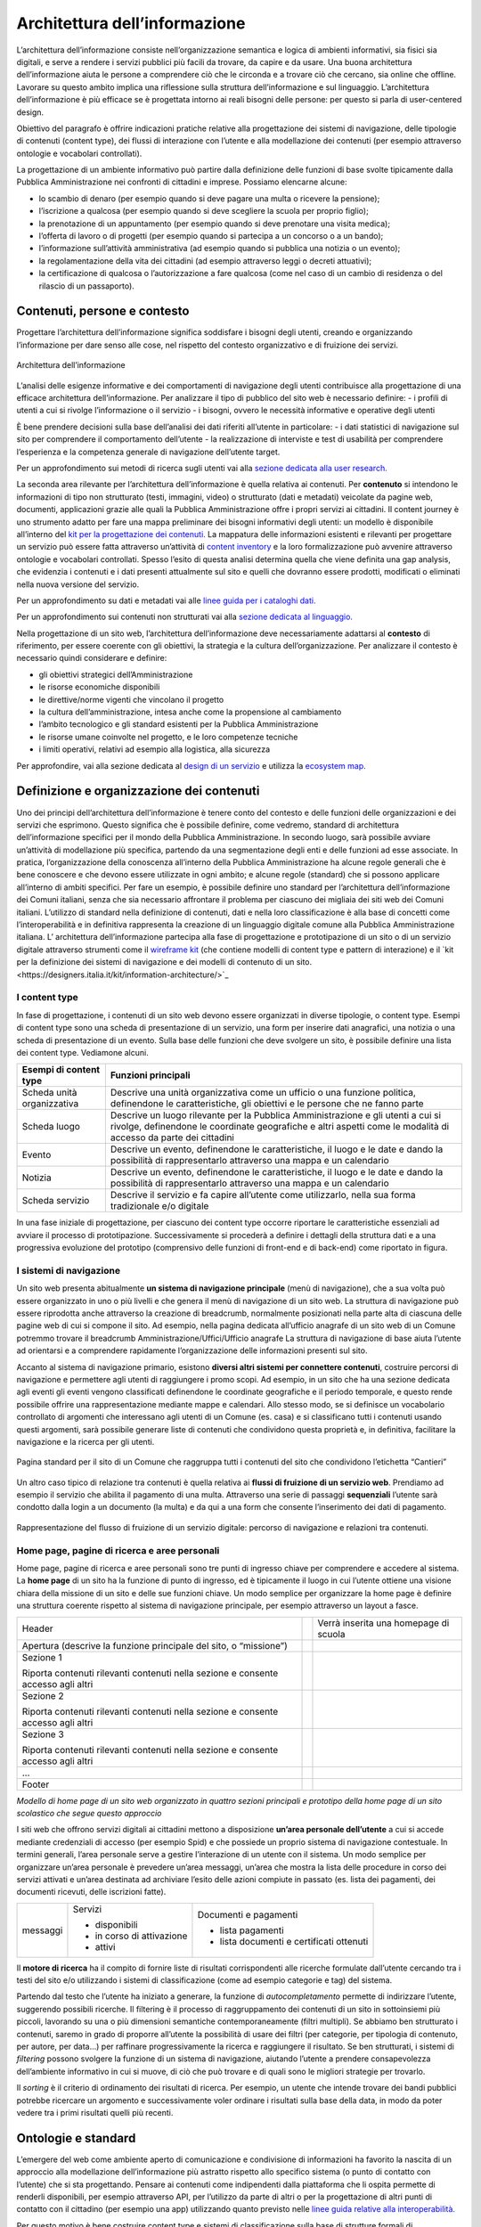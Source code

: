 Architettura dell’informazione
------------------------------

L’architettura dell’informazione consiste nell’organizzazione semantica e logica di ambienti informativi, sia fisici sia digitali, e serve a rendere i servizi pubblici più facili da trovare, da capire e da usare. Una buona architettura dell’informazione aiuta le persone a comprendere ciò che le circonda e a trovare ciò che cercano, sia online che offline. Lavorare su questo ambito implica una riflessione sulla struttura dell’informazione e sul linguaggio. L’architettura dell’informazione è più efficace se è progettata intorno ai reali bisogni delle persone: per questo si parla di user-centered design.

Obiettivo del paragrafo è offrire indicazioni pratiche relative alla progettazione dei sistemi di navigazione, delle tipologie di contenuti (content type), dei flussi di interazione con l’utente e alla modellazione dei contenuti (per esempio attraverso ontologie e vocabolari controllati).  

La progettazione di un ambiente informativo può partire dalla definizione delle funzioni di base svolte tipicamente dalla Pubblica Amministrazione nei confronti di cittadini e imprese. Possiamo elencarne alcune: 

- lo scambio di denaro (per esempio quando si deve pagare una multa o ricevere la pensione); 
- l’iscrizione a qualcosa (per esempio quando si deve scegliere la scuola per proprio figlio); 
- la prenotazione di un appuntamento (per esempio quando si deve prenotare una visita medica); 
- l’offerta di lavoro o di progetti  (per esempio quando si partecipa a un concorso o a un bando); 
- l’informazione sull’attività amministrativa (ad esempio quando si pubblica una notizia o un evento);
- la regolamentazione della vita dei cittadini (ad esempio attraverso leggi o decreti attuativi);
- la certificazione di qualcosa o l’autorizzazione a fare qualcosa (come nel caso di un cambio di residenza o del rilascio di un passaporto).

Contenuti, persone e contesto
~~~~~~~~
Progettare l’architettura dell’informazione significa soddisfare i bisogni degli utenti, creando e organizzando l’informazione per dare senso alle cose, nel rispetto del contesto organizzativo e di fruizione dei servizi.

.. figure:: images/diagramma_ai.png
   :alt: Architettura dell’informazione
   :align: center

   Architettura dell’informazione
   
L’analisi delle esigenze informative e dei comportamenti di navigazione degli utenti contribuisce alla progettazione di una efficace architettura dell’informazione. Per analizzare il tipo di pubblico del sito web è necessario definire:
- i profili di utenti a cui si rivolge l’informazione o il servizio
- i bisogni, ovvero le necessità informative e operative degli utenti

È bene prendere decisioni sulla base dell’analisi dei dati riferiti all’utente in particolare: 
- i dati statistici di navigazione sul sito per comprendere il comportamento dell’utente 
- la realizzazione di interviste e test di usabilità per comprendere  l’esperienza e la competenza generale di navigazione dell’utente target.

Per un approfondimento sui metodi di ricerca sugli utenti vai alla `sezione dedicata alla user research. <https://docs.italia.it/italia/designers-italia/design-linee-guida-docs/it/stabile/doc/user-research.html>`_

La seconda area rilevante per l’architettura dell’informazione è quella relativa ai contenuti. Per **contenuto** si intendono le informazioni di tipo non strutturato (testi, immagini, video) o strutturato (dati e metadati) veicolate da pagine web, documenti, applicazioni grazie alle quali la Pubblica Amministrazione offre i propri servizi ai cittadini. 
Il content journey è uno strumento adatto per fare una mappa preliminare dei bisogni informativi degli utenti: un modello è disponibile all’interno del `kit per la progettazione dei contenuti. <https://designers.italia.it/kit/content-kit/>`_ La mappatura delle informazioni esistenti e rilevanti per progettare un servizio può essere fatta attraverso un’attività di `content inventory <https://docs.italia.it/italia/designers-italia/design-linee-guida-docs/it/stabile/doc/content-design/linguaggio.html#scrivere-e-riscrivere>`_ e la loro formalizzazione può avvenire attraverso ontologie e vocabolari controllati. Spesso l’esito di questa analisi determina quella che viene definita una gap analysis, che evidenzia i contenuti e i dati presenti attualmente sul sito e quelli che dovranno essere prodotti, modificati o eliminati nella nuova versione del servizio. 

Per un approfondimento su dati e metadati vai alle `linee guida per i cataloghi dati. <https://docs.italia.it/italia/daf/linee-guida-cataloghi-dati-dcat-ap-it/it/stabile/index.html>`_

Per un approfondimento sui contenuti non strutturati vai alla `sezione dedicata al linguaggio. <https://docs.italia.it/italia/designers-italia/design-linee-guida-docs/it/stabile/doc/content-design/linguaggio.html#scrivere-e-riscrivere>`_

Nella progettazione di un sito web, l’architettura dell’informazione deve necessariamente adattarsi al **contesto** di riferimento, per essere coerente con gli obiettivi, la strategia e la cultura dell’organizzazione. Per analizzare il contesto è necessario quindi considerare e definire:

- gli obiettivi strategici dell’Amministrazione
- le risorse economiche disponibili
- le direttive/norme vigenti che vincolano il progetto
- la cultura dell’amministrazione, intesa anche come la propensione al cambiamento
- l’ambito tecnologico e gli standard esistenti per la Pubblica Amministrazione
- le risorse umane coinvolte nel progetto, e le loro competenze tecniche
- i limiti operativi, relativi ad esempio alla logistica, alla sicurezza

Per approfondire, vai alla sezione dedicata al `design di un servizio <https://docs.italia.it/italia/designers-italia/design-linee-guida-docs/it/stabile/doc/service-design.html>`_ e utilizza la `ecosystem map. <https://designers.italia.it/kit/ecosystem-map/>`_

Definizione e organizzazione dei contenuti
~~~~~~~~
Uno dei principi dell’architettura dell’informazione è tenere conto del contesto e delle funzioni delle organizzazioni e dei servizi che esprimono. Questo significa che è possibile definire, come vedremo, standard di architettura dell’informazione specifici per il mondo della Pubblica Amministrazione. In secondo luogo, sarà possibile avviare un’attività di modellazione più specifica, partendo da una segmentazione degli enti e delle funzioni ad esse associate. In pratica, l’organizzazione della conoscenza all’interno della Pubblica Amministrazione ha alcune regole generali che è bene conoscere e che devono essere utilizzate in ogni ambito; e alcune regole (standard) che si possono applicare all’interno di ambiti specifici. Per fare un esempio, è possibile definire uno standard per l’architettura dell’informazione dei Comuni italiani, senza che sia necessario affrontare il problema per ciascuno dei migliaia dei siti web dei Comuni italiani. L’utilizzo di standard nella definizione di contenuti, dati e nella loro classificazione è alla base di concetti come l’interoperabilità e in definitiva rappresenta la creazione di un linguaggio digitale comune alla Pubblica Amministrazione italiana. L’ architettura dell’informazione partecipa alla fase di  progettazione e prototipazione di un sito o di un servizio digitale attraverso strumenti come il `wireframe kit <https://designers.italia.it/kit/wireframe-kit/>`_ (che contiene modelli di content type e pattern di interazione) e il `kit per la definizione dei sistemi di navigazione e dei modelli di contenuto di un sito.<https://designers.italia.it/kit/information-architecture/>`_

I content type
===================

In fase di progettazione, i contenuti di un sito web devono essere organizzati in diverse tipologie, o content type. Esempi di content type sono una scheda di presentazione di un servizio, una form per inserire dati anagrafici, una notizia o una scheda di presentazione di un evento. Sulla base delle funzioni che deve svolgere un sito, è possibile definire una lista dei content type. Vediamone alcuni.

+-----------------------------------+-----------------------------------+
| **Esempi di content type**        | **Funzioni principali**           |
+===================================+===================================+
| Scheda unità organizzativa        | Descrive una unità organizzativa  |
|                                   | come un ufficio o una funzione    |
|                                   | politica, definendone le          |
|                                   | caratteristiche, gli obiettivi e  |
|                                   | le persone che ne fanno parte     |
+-----------------------------------+-----------------------------------+
| Scheda luogo                      | Descrive un luogo rilevante per   |
|                                   | la Pubblica Amministrazione e gli |
|                                   | utenti a cui si rivolge,          |
|                                   | definendone le coordinate         |
|                                   | geografiche e altri aspetti come  |
|                                   | le modalità di accesso da parte   |
|                                   | dei cittadini                     |
+-----------------------------------+-----------------------------------+
| Evento                            | Descrive un evento, definendone   |
|                                   | le caratteristiche, il luogo e le |
|                                   | date e dando la possibilità di    |
|                                   | rappresentarlo attraverso una     |
|                                   | mappa e un calendario             |
+-----------------------------------+-----------------------------------+
| Notizia                           | Descrive un evento, definendone   |
|                                   | le caratteristiche, il luogo e le |
|                                   | date e dando la possibilità di    |
|                                   | rappresentarlo attraverso una     |
|                                   | mappa e un calendario             |
+-----------------------------------+-----------------------------------+
| Scheda servizio                   | Descrive il servizio e fa capire  |
|                                   | all’utente come utilizzarlo,      |
|                                   | nella sua forma tradizionale e/o  |
|                                   | digitale                          |
+-----------------------------------+-----------------------------------+

In una fase iniziale di progettazione, per ciascuno dei content type occorre riportare le caratteristiche essenziali ad avviare il processo di prototipazione. Successivamente si procederà a definire i dettagli della struttura dati e a una progressiva evoluzione del prototipo (comprensivo delle funzioni di front-end e di back-end) come riportato in figura. 

.. figure:: images/image4.png
   :alt: Funzione informativa: presentare un servizio
   :align: center

I sistemi di navigazione
===================
Un sito web presenta abitualmente **un sistema di navigazione principale** (menù di navigazione), che a sua volta può essere organizzato in uno o più livelli e che genera il menù di navigazione di un sito web. La struttura di navigazione può essere riprodotta anche attraverso la creazione di breadcrumb, normalmente posizionati nella parte alta di ciascuna delle pagine web di cui si compone il sito. Ad esempio, nella pagina dedicata all’ufficio anagrafe di un sito web di un Comune potremmo trovare il breadcrumb Amministrazione/Uffici/Ufficio anagrafe
La struttura di navigazione di base aiuta l’utente ad orientarsi e a comprendere rapidamente l’organizzazione delle informazioni presenti sul sito. 

Accanto al sistema di navigazione primario, esistono **diversi altri sistemi per connettere contenuti**, costruire percorsi di navigazione e permettere agli utenti di raggiungere i promo scopi. Ad esempio, in un sito che ha una sezione dedicata agli eventi gli eventi vengono classificati definendone le coordinate geografiche e il periodo temporale, e questo rende possibile offrire una rappresentazione mediante mappe e calendari. Allo stesso modo, se si definisce un vocabolario controllato di argomenti che interessano agli utenti di un Comune (es. casa) e si classificano tutti i contenuti usando questi argomenti, sarà possibile generare liste di contenuti che condividono questa proprietà e, in definitiva, facilitare la navigazione e la ricerca per gli utenti. 

.. figure:: images/image3.png
   :alt: sito di un Comune
   :align: center

   Pagina standard per il sito di un Comune che raggruppa tutti i contenuti del sito che condividono l’etichetta “Cantieri”

Un altro caso tipico di relazione tra contenuti è quella relativa ai **flussi di fruizione di un servizio web**. Prendiamo ad esempio il servizio che abilita il pagamento di una multa. Attraverso una serie di passaggi **sequenziali** l’utente sarà condotto dalla login a un documento (la multa) e da qui a una form che consente l’inserimento dei dati di pagamento.


.. figure:: images/image2.png
   :alt: flusso di fruizione di un servizio digitale
   :align: center

   Rappresentazione del flusso di fruizione di un servizio digitale: percorso di navigazione e relazioni tra contenuti.

Home page, pagine di ricerca e aree personali
===================
Home page, pagine di ricerca e aree personali sono tre punti di ingresso chiave per comprendere e accedere al sistema.
La **home page** di un sito ha la funzione di punto di ingresso, ed è tipicamente il luogo in cui l’utente ottiene una visione chiara della missione di un sito e delle sue funzioni chiave. Un modo semplice per organizzare la home page è definire una struttura coerente rispetto al sistema di navigazione principale, per esempio attraverso un layout a fasce.

+-----------------------+-----------------------+-----------------------+
| Header                |                       | Verrà inserita una    |
|                       |                       | homepage di scuola    |
+-----------------------+-----------------------+-----------------------+
| Apertura (descrive la |                       |                       |
| funzione principale   |                       |                       |
| del sito, o           |                       |                       |
| “missione”)           |                       |                       |
+-----------------------+-----------------------+-----------------------+
| Sezione 1             |                       |                       |
|                       |                       |                       |
| Riporta contenuti     |                       |                       |
| rilevanti contenuti   |                       |                       |
| nella sezione e       |                       |                       |
| consente accesso agli |                       |                       |
| altri                 |                       |                       |
+-----------------------+-----------------------+-----------------------+
| Sezione 2             |                       |                       |
|                       |                       |                       |
| Riporta contenuti     |                       |                       |
| rilevanti contenuti   |                       |                       |
| nella sezione e       |                       |                       |
| consente accesso agli |                       |                       |
| altri                 |                       |                       |
+-----------------------+-----------------------+-----------------------+
| Sezione 3             |                       |                       |
|                       |                       |                       |
| Riporta contenuti     |                       |                       |
| rilevanti contenuti   |                       |                       |
| nella sezione e       |                       |                       |
| consente accesso agli |                       |                       |
| altri                 |                       |                       |
+-----------------------+-----------------------+-----------------------+
| ...                   |                       |                       |
+-----------------------+-----------------------+-----------------------+
| Footer                |                       |                       |
+-----------------------+-----------------------+-----------------------+
*Modello di home page di un sito web organizzato in quattro sezioni principali e prototipo della home page di un sito scolastico che segue questo approccio*

I siti web che offrono servizi digitali ai cittadini mettono a disposizione **un’area personale dell’utente** a cui si accede mediante credenziali di accesso (per esempio Spid) e che possiede un proprio sistema di navigazione contestuale. In termini generali, l’area personale serve a gestire l’interazione di un utente con il sistema. 
Un modo semplice per organizzare un’area personale è prevedere un’area messaggi, un’area che mostra la lista delle procedure in corso dei servizi attivati e un’area destinata ad archiviare l’esito delle azioni compiute in passato (es. lista dei pagamenti, dei documenti ricevuti, delle iscrizioni fatte).


+-----------------------+-----------------------+-----------------------+
| messaggi              | Servizi               | Documenti e pagamenti |
|                       |                       |                       |
|                       | -  disponibili        | -  lista pagamenti    |
|                       |                       |                       |
|                       | -  in corso di        | -  lista documenti e  |
|                       |    attivazione        |    certificati        |
|                       |                       |    ottenuti           |
|                       | -  attivi             |                       |
+-----------------------+-----------------------+-----------------------+

Il **motore di ricerca** ha il compito di fornire liste di risultati corrispondenti alle ricerche formulate dall’utente cercando tra i testi del sito e/o utilizzando i sistemi di classificazione (come ad esempio categorie e tag) del sistema. 

Partendo dal testo che l’utente ha iniziato a generare, la funzione di *autocompletamento* permette di indirizzare l’utente, suggerendo possibili ricerche. Il filtering è il processo di raggruppamento dei contenuti di un sito in sottoinsiemi più piccoli, lavorando su una o più dimensioni semantiche contemporaneamente (filtri multipli). Se abbiamo ben strutturato i contenuti, saremo in grado di proporre all’utente la possibilità di usare dei filtri (per categorie, per tipologia di contenuto, per autore, per data…) per raffinare progressivamente la ricerca e raggiungere il risultato.  Se ben strutturati, i sistemi di *filtering* possono svolgere la funzione di un sistema di navigazione, aiutando l’utente a prendere consapevolezza dell’ambiente informativo in cui si muove, di ciò che può trovare e di quali sono le migliori strategie per trovarlo. 

Il *sorting* è il criterio di ordinamento dei risultati di ricerca. Per esempio, un utente che intende trovare dei bandi pubblici potrebbe ricercare un argomento e successivamente voler ordinare i risultati sulla base della data, in modo da poter vedere tra i primi risultati quelli più recenti.

Ontologie e standard
~~~~~~~~
L’emergere del web come ambiente aperto di comunicazione e condivisione di informazioni ha favorito la nascita di un approccio alla modellazione dell’informazione più astratto rispetto allo specifico sistema (o punto di contatto con l’utente) che si sta progettando. Pensare ai contenuti come indipendenti dalla piattaforma che li ospita permette di renderli disponibili, per esempio attraverso API, per l’utilizzo da parte di altri o per la progettazione di altri punti di contatto con il cittadino (per esempio una app) utilizzando quanto previsto nelle `linee guida relative alla interoperabilità. <https://docs.italia.it/italia/piano-triennale-ict/lg-modellointeroperabilita-docs/it/v2018.1/>`_

Per questo motivo è bene costruire content type e sistemi di classificazione sulla base di strutture formali di rappresentazione della realtà più astratte, che possiamo esprimere in termini di **ontologie** e di **vocabolari controllati**. Facciamo un esempio: un sito della Pubblica Amministrazione prevede normalmente content type per definire un ufficio (es. Ufficio anagrafe), un luogo (es. Palazzo Chigi) o un ruolo (es. direttore dipartimento). Queste informazioni possono essere modellate utilizzando le ontologie relative a persone, organizzazioni e luoghi ( `vedi alcune ontologie già disponibili <https://github.com/italia/daf-ontologie-vocabolari-controllati/tree/master/Ontologie/>`_). L’ eventuale informazione relativa a un titolo di studio di una persona che lavora per la Pubblica Amministrazione può essere espressa attraverso un vocabolario controllato, `e anche in questo caso ne esiste già uno. <https://github.com/italia/daf-ontologie-vocabolari-controllati/tree/master/VocabolariControllati/classifications-for-people/education-level/>`_ 


 





